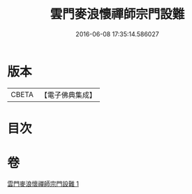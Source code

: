 #+TITLE: 雲門麥浪懷禪師宗門設難 
#+DATE: 2016-06-08 17:35:14.586027

* 版本
 |     CBETA|【電子佛典集成】|

* 目次

* 卷
[[file:KR6q0387_001.txt][雲門麥浪懷禪師宗門設難 1]]

